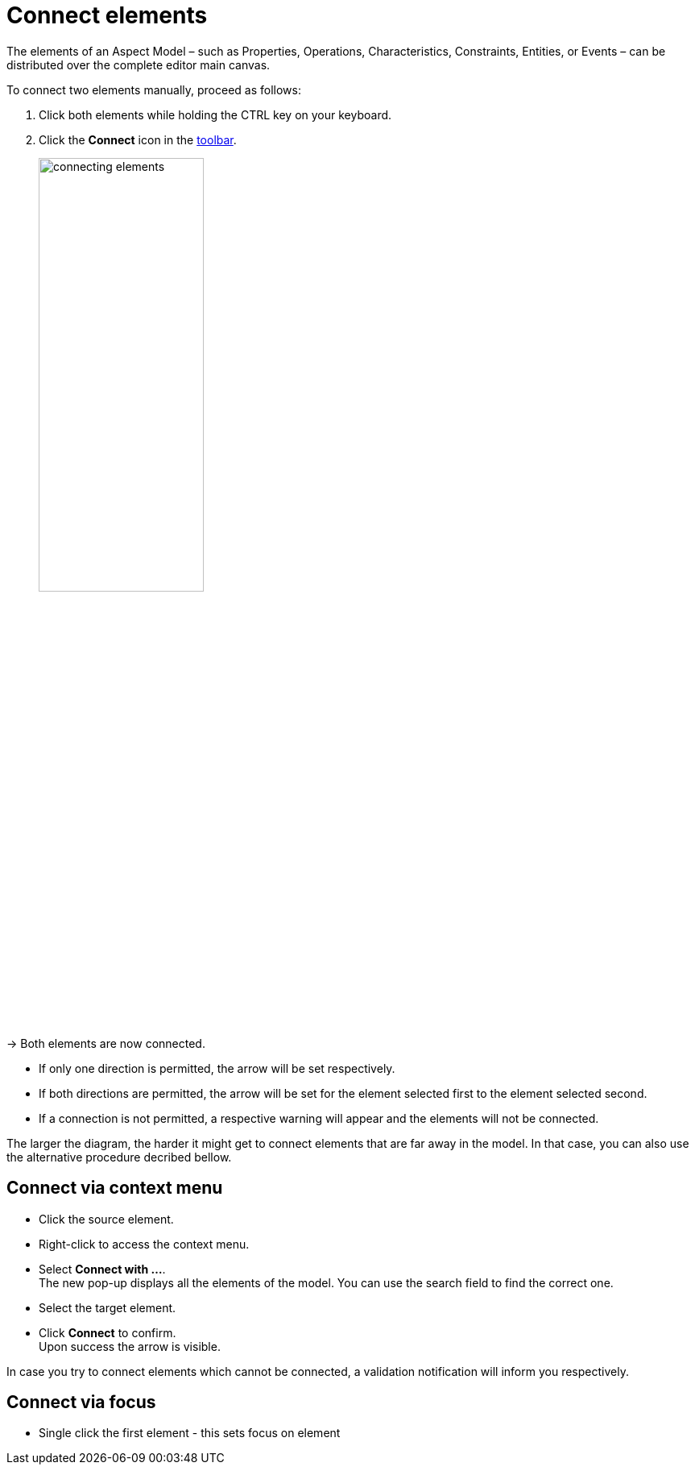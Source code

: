 = Connect elements

The elements of an Aspect Model &ndash; such as Properties, Operations, Characteristics, Constraints, Entities, or Events &ndash;
can be distributed over the complete editor main canvas.

To connect two elements manually, proceed as follows:

. Click both elements while holding the CTRL key on your keyboard.
. Click the *Connect* icon in the xref:getting-started/ui-overview.adoc#toolbar[toolbar].
+
image::connecting-elements.png[width=50%]

→ Both elements are now connected.

* If only one direction is permitted, the arrow will be set respectively.
* If both directions are permitted, the arrow will be set for the element selected first to the element selected second.
* If a connection is not permitted, a respective warning will appear and the elements will not be connected.

The larger the diagram, the harder it might get to connect elements that are far away in the model. In that case, you can also use the alternative procedure decribed bellow.

== Connect via context menu

* Click the source element.
* Right-click to access the context menu.
* Select *Connect with ...*. +
The new pop-up displays all the elements of the model. You can use the search field to find the correct one. 
* Select the target element.
* Click *Connect* to confirm. +
Upon success the arrow is visible.

In case you try to connect elements which cannot be connected, a validation notification will inform you respectively.

== Connect via focus

* Single click the first element - this sets focus on element
